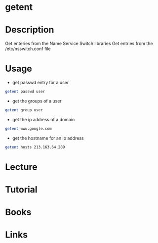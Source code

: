 #+TAGS: getent nsswitch


* getent
* Description
Get enteries from the Name Service Switch libraries
Get entries from the /etc/nsswitch.conf file
* Usage
- get passwd entry for a user
#+BEGIN_SRC sh
getent passwd user
#+END_SRC

- get the groups of a user
#+BEGIN_SRC sh
getent group user
#+END_SRC

- get the ip address of a domain
#+BEGIN_SRC sh
getent www.google.com
#+END_SRC

- get the hostname for an ip address
#+BEGIN_SRC sh
getent hosts 213.163.64.209
#+END_SRC

* Lecture
* Tutorial
* Books
* Links
